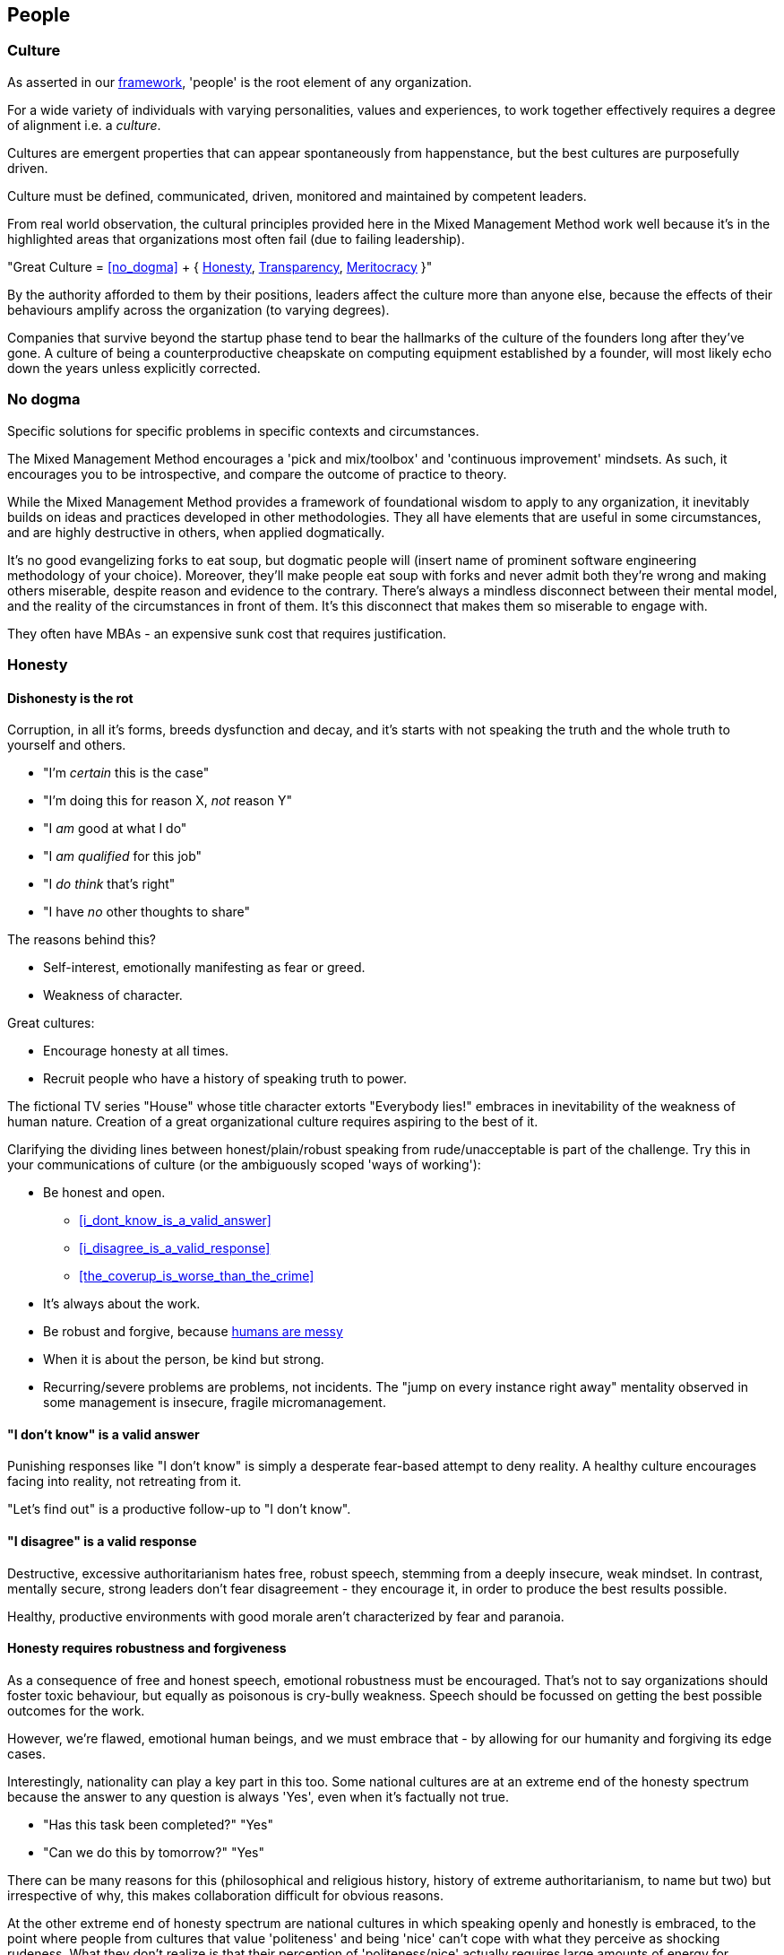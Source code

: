 == People

=== Culture

As asserted in our <<framework,framework>>, 'people' is the root element of any organization.

For a wide variety of individuals with varying personalities, values and experiences, to work together effectively requires a degree of alignment i.e. a _culture_.

Cultures are emergent properties that can appear spontaneously from happenstance, but the best cultures are purposefully driven.

[.importantpoint]#Culture must be defined, communicated, driven, monitored and maintained by competent leaders.#

From real world observation, the cultural principles provided here in the Mixed Management Method work well because it's in the highlighted areas that organizations most often fail (due to failing leadership).

[.importantpoint]#"Great Culture = <<no_dogma>> + { <<honesty,Honesty>>, <<transparency,Transparency>>, <<meritocracy,Meritocracy>> }"#

By the authority afforded to them by their positions, leaders affect the culture more than anyone else, because the effects of their behaviours amplify across the organization (to varying degrees).

Companies that survive beyond the startup phase tend to bear the hallmarks of the culture of the founders long after they've gone. A culture of being a counterproductive cheapskate on computing equipment established by a founder, will most likely echo down the years unless explicitly corrected.

=== No dogma

[.importantpoint]#Specific solutions for specific problems in specific contexts and circumstances.#

The Mixed Management Method encourages a 'pick and mix/toolbox' and 'continuous improvement' mindsets. As such, it encourages you to be introspective, and compare the outcome of practice to theory.

While the Mixed Management Method provides a framework of foundational wisdom to apply to any organization, it inevitably builds on ideas and practices developed in other methodologies. They all have elements that are useful in some circumstances, and are highly destructive in others, when applied dogmatically.

It's no good evangelizing forks to eat soup, but dogmatic people will (insert name of prominent software engineering methodology of your choice). Moreover, they'll make people eat soup with forks and never admit both they're wrong and making others miserable, despite reason and evidence to the contrary. There's always a mindless disconnect between their mental model, and the reality of the circumstances in front of them. It's this disconnect that makes them so miserable to engage with.

They often have MBAs - an expensive sunk cost that requires justification.

=== Honesty

==== Dishonesty is the rot

Corruption, in all it's forms, breeds dysfunction and decay, and it's starts with not speaking the truth and the whole truth to yourself and others.

* "I'm _certain_ this is the case"
* "I'm doing this for reason X, _not_ reason Y"
* "I _am_ good at what I do"
* "I _am qualified_ for this job"
* "I _do think_ that's right"
* "I have _no_ other thoughts to share"

The reasons behind this?

* Self-interest, emotionally manifesting as fear or greed.
* Weakness of character.

Great cultures:

* Encourage honesty at all times.
* Recruit people who have a history of speaking truth to power.

The fictional TV series "House" whose title character extorts "Everybody lies!" embraces in inevitability of the weakness of human nature. Creation of a great organizational culture requires aspiring to the best of it.

Clarifying the dividing lines between honest/plain/robust speaking from rude/unacceptable is part of the challenge. Try this in your communications of culture (or the ambiguously scoped 'ways of working'):

* [.listitemterm]#Be honest and open.#
   ** <<i_dont_know_is_a_valid_answer>>
   ** <<i_disagree_is_a_valid_response>>
   ** <<the_coverup_is_worse_than_the_crime>>
* [.listitemterm]#It's always about the work.# 
* [.listitemterm]#Be robust and forgive#, because <<honesty_requires_robustness_and_forgiveness,humans are messy>>
* [.listitemterm]#When it is about the person, be kind but strong.# 
* [.listitemterm]#Recurring/severe problems are problems, not incidents.# The "jump on every instance right away" mentality observed in some management is insecure, fragile micromanagement.

==== "I don't know" is a valid answer

Punishing responses like "I don't know" is simply a desperate fear-based attempt to deny reality. A healthy culture encourages facing into reality, not retreating from it.

"Let's find out" is a productive follow-up to "I don't know".

==== "I disagree" is a valid response

Destructive, excessive authoritarianism hates free, robust speech, stemming from a deeply insecure, weak mindset. In contrast, mentally secure, strong leaders don't fear disagreement - they encourage it, in order to produce the best results possible.

Healthy, productive environments with good morale aren't characterized by fear and paranoia.

==== Honesty requires robustness and forgiveness

As a consequence of free and honest speech, emotional robustness must be encouraged. That's not to say organizations should foster toxic behaviour, but equally as poisonous is cry-bully weakness. Speech should be focussed on getting the best possible outcomes for the work.

However, we're flawed, emotional human beings, and we must embrace that - by allowing for our humanity and forgiving its edge cases.

Interestingly, nationality can play a key part in this too. Some national cultures are at an extreme end of the honesty spectrum because the answer to any question is always 'Yes', even when it's factually not true.

* "Has this task been completed?" "Yes"
* "Can we do this by tomorrow?" "Yes"

There can be many reasons for this (philosophical and religious history, history of extreme authoritarianism, to name but two) but irrespective of why, this makes collaboration difficult for obvious reasons.

At the other extreme end of honesty spectrum are national cultures in which speaking openly and honestly is embraced, to the point where people from cultures that value 'politeness' and being 'nice' can't cope with what they perceive as shocking rudeness. What they don't realize is that their perception of 'politeness/nice' actually requires large amounts of energy for constant low/mid-level lying and obfuscation of the truth. 

* "That's a terrible idea"
* "No, we'd be crazy to choose X over Y"

Thus, they lack the strength of character to cope with real honesty, because they have thin skins. They also can't navigate the nuance between _actual rudeness_ and _honest, plain speaking_. 

The statement "That's a bad idea" is factually not the same as "You're bad at this", except in the weak mind of a thin-skinned person.

Interestingly, cultures that value honesty and openness have an affinity with engineering, and it's obvious why. Science and technology requires a foundation of reason, evidence and human discourse.

All of this discussion is to say that national culture can change the backdrop against which you're operating, but nonetheless the value of infusing honesty (and transparency) into the heart of your organizational culture remains the same.

==== The coverup is worse than the crime

When mistakes and bad decisions do happen, inability to speak honestly prevents the kind of retrospective needed to understand what happened and to prevent it happening again i.e. it prevents improvement (at all levels). This naturally breeds resentment and low morale in higher performers of good character, as they watch dysfunctionally perpetuate and grow, and injustice prevail.

=== Transparency

==== Speak your mind

When a toxic culture implemented/fostered by toxic management, doesn't allow people to speak their minds, the likelihood of making mistakes and bad decisions rises because the experiences and intellects available aren't being fully utilized.

The best possible decisions are made more likely by a discursive process prior to the decision.

// Add a link here to decision-making.

==== Silos are evil

Silos are the evil tools of toxic narcissists and the cancer of organizations. By creating silos:

* Individuals can get away with all kinds of undesirable/unacceptable behaviours e.g. bad quality work, bad interpersonal interactions 
* Individuals can blackmail organizations into continuing employment, leveraging the potential knowledge loss on their departure. "It's in his/her head"

Competent leadership must identify and fight silos continuously, lest the cancer grow and even metastasize.

==== Responsibility, not Ownership

A motif in the Mixed Management Method is how the improper use of language causes problems. One such case in conventional methodologies is "ownership" e.g. a 'Product Owner' role title. The problem is that 'ownership':

* [.listitemterm]#Encourages a siloing mindset.# "It's MY stapler! You can't use it!".
* [.listitemterm]#Is usually legally false.# The stapler belongs to Acme LLC, and it's just provided to the employee for their activity in return for payment.

[.importantpoint]#The correct, healthy term is 'responsibility', as in "Take responsibility" and "It's my responsibility".#

==== Push knowledge

A healthy culture promotes habitual building of _institutional knowledge_. It should be a habit of all individuals in the organization to record *_what_* they did, and *_how_* they did it.

The basic principle is:

[.importantpoint]#One day, it's going to be you trying to find out what on Earth happened, and you'll be grateful for someone keeping good notes.#

This is effectively anti-siloing.

// Add link to task tracking

Some mechanisms to push knowledge:

* [.listitemterm]#Messaging apps# like Teams/Slack, where conservations occur in shared spaces, as opposed to email silos.
* [.listitemterm]#An organization-wide task tracking (ticketing) system.# The history is captured in the ticket fields, particularly the comments, where notes of thoughts and actions should be kept.
* [.listitemterm]#Publishing on intranet/wiki articles# e.g. “How we do <this>”.

The level of dysfunction in an organization, and sub-sections of it, is always obvious from its email/messaging, ticketing and intranet/wiki and ticketing infrastructure and practices.

It's no different from a Ramsay's Kitchen Nightmares restaurant kitchen that doesn't have tickets for the orders, doesn't have effective communications, doesn't have systems to cooks training up, has a messy and disorganized layout etc.
